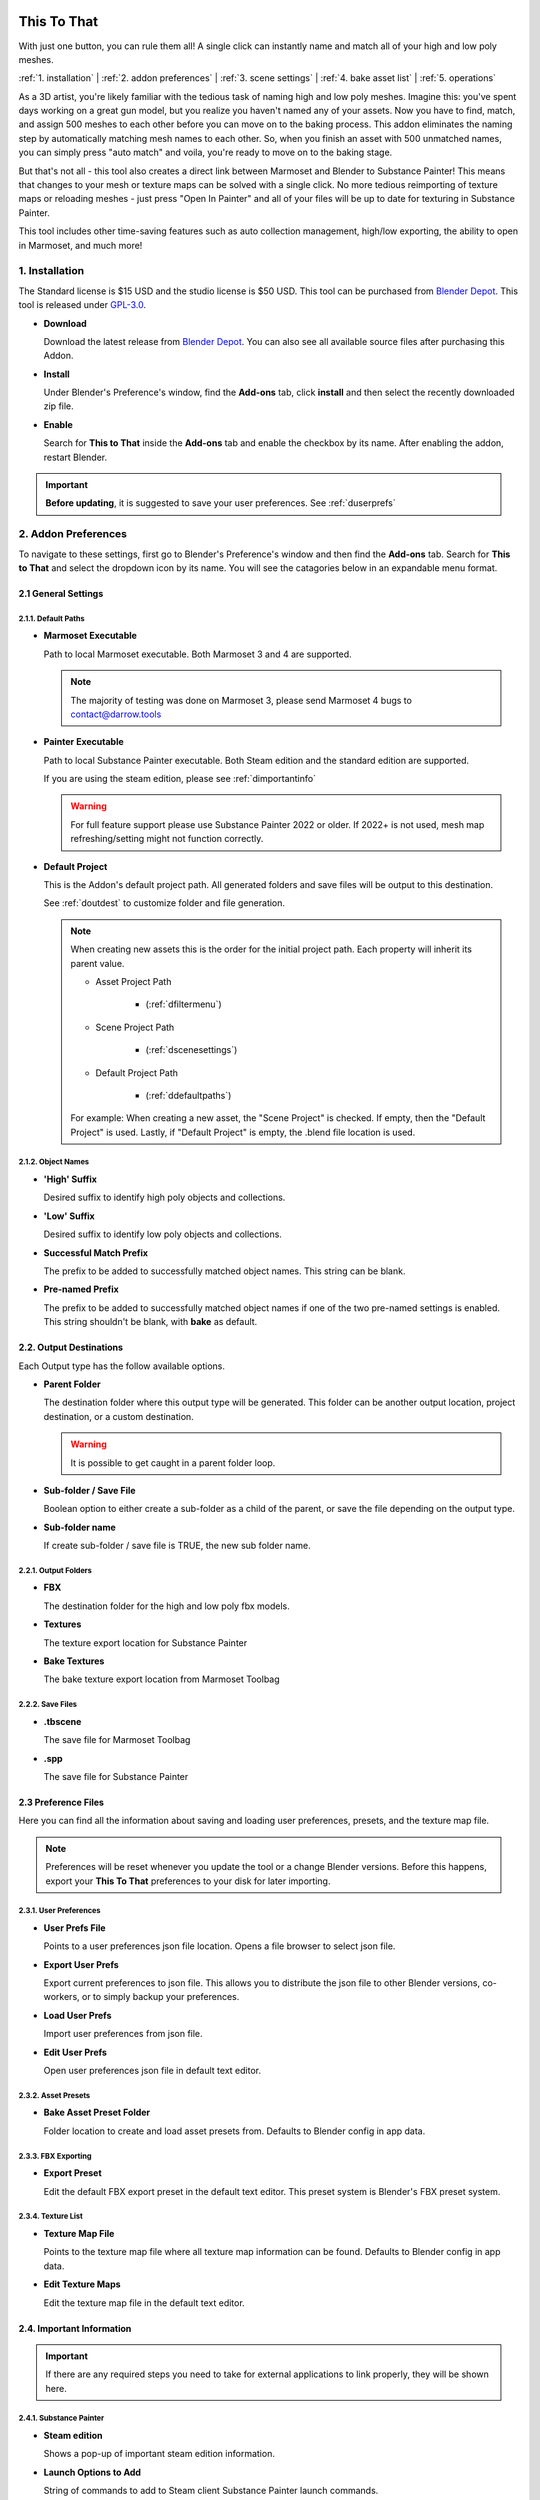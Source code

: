 .. image:: https://img.shields.io/badge/purchase-Blender%20Market-blue
    :target: https://blendermarket.com/products/this-to-that/
.. image:: https://img.shields.io/badge/standard%20license-$15-blue
    :target: https://blendermarket.com/products/this-to-that/

.. raw:: html

   <hr> 

##############
This To That
##############

With just one button, you can rule them all! A single click can instantly name and match all of your high and low poly meshes.

:ref:`1. installation` |
:ref:`2. addon preferences` |
:ref:`3. scene settings` |
:ref:`4. bake asset list` | 
:ref:`5. operations` 

.. image:: /media/CoolBox_Test_001.png
   
As a 3D artist, you're likely familiar with the tedious task of naming high and low poly meshes. Imagine this: you've spent days working on a great gun model, but you realize you haven't named any of your assets. Now you have to find, match, and assign 500 meshes to each other before you can move on to the baking process. This addon eliminates the naming step by automatically matching mesh names to each other. So, when you finish an asset with 500 unmatched names, you can simply press "auto match" and voila, you're ready to move on to the baking stage.

But that's not all - this tool also creates a direct link between Marmoset and Blender to Substance Painter! This means that changes to your mesh or texture maps can be solved with a single click. No more tedious reimporting of texture maps or reloading meshes - just press "Open In Painter" and all of your files will be up to date for texturing in Substance Painter.

This tool includes other time-saving features such as auto collection management, high/low exporting, the ability to open in Marmoset, and much more!

.. raw:: html

   <!-- https://github.com/paulirish/lite-youtube-embed -->
   <div>
   <link rel="stylesheet" href="./_static/css/lite-yt-embed.css" />  
   <script src="./_static/lite-yt-embed.js"></script>
   <lite-youtube videoid="gbh6HjmqH60" style="background-image: url('https://img.youtube.com/vi/gbh6HjmqH60/maxresdefault.jpg');">
   <button type="button" class="lty-playbtn">
      <span class="lyt-visually-hidden">ThisToThat</span>
   </button>
   </div>
   <hr> 

.. _dInstall:

1. Installation
---------------

The Standard license is $15 USD and the studio license is $50 USD. This tool can be purchased from `Blender Depot <https://blendermarket.com/products/this-to-that/>`_.  This tool is released under `GPL-3.0 <https://www.gnu.org/licenses/gpl-3.0.en.html>`_.
 
-  **Download**

   Download the latest release from `Blender Depot <https://blendermarket.com/products/this-to-that/>`_. You can also see all available source files after purchasing this Addon.

-  **Install**

   Under Blender's Preference's window, find the **Add-ons** tab, click **install** and then select the recently downloaded zip file.

-  **Enable**

   Search for **This to That** inside the **Add-ons** tab and enable the checkbox by its name. After enabling the addon, restart Blender.

.. important:: **Before updating**, it is suggested to save your user preferences. See :ref:`duserprefs` 

.. raw:: html
    
   <hr>

.. _dAddonPrefs:

2. Addon Preferences
--------------------

To navigate to these settings, first go to Blender's Preference's window and then find the **Add-ons** tab.
Search for **This to That** and select the dropdown icon by its name. You will see the catagories below in an expandable menu format.


.. _dGenSet:

2.1 General Settings
+++++++++++++++++++++

.. _dDefaultPaths:

2.1.1. Default Paths
**************************

-  **Marmoset Executable**

   Path to local Marmoset executable. Both Marmoset 3 and 4 are supported. 

   .. Note:: The majority of testing was done on Marmoset 3, please send Marmoset 4 bugs to contact@darrow.tools

-  **Painter Executable**

   Path to local Substance Painter executable. Both Steam edition and the standard edition are supported. 
  
   If you are using the steam edition, please see :ref:`dimportantinfo`

   .. warning:: For full feature support please use Substance Painter 2022 or older. If 2022+ is not used, mesh map refreshing/setting might not function correctly.

-  **Default Project**


   This is the Addon's default project path. All generated folders and save files will be output to this destination.
   
   See :ref:`doutdest` to customize folder and file generation.

   .. note::
      When creating new assets this is the order for the initial project path. Each property will inherit its parent value.

      - Asset Project Path

         -  (:ref:`dfiltermenu`)
      
      - Scene Project Path 
   
         -  (:ref:`dscenesettings`) 
      
      - Default Project Path

         - (:ref:`ddefaultpaths`) 

      For example: When creating a new asset, the "Scene Project" is checked. If empty, then the "Default Project" is used.
      Lastly, if "Default Project" is empty, the .blend file location is used.

.. _dObjNames:

2.1.2. Object Names
********************

-  **'High' Suffix**

   Desired suffix to identify high poly objects and collections.

-  **'Low' Suffix**

   Desired suffix to identify low poly objects and collections.

-  **Successful Match Prefix**

   The prefix to be added to successfully matched object names. This string can be blank.

-  **Pre-named Prefix**

   The prefix to be added to successfully matched object names if one of the two pre-named settings is enabled. This string shouldn't be blank, with **bake** as default.

.. _dOutDest:

2.2. Output Destinations
+++++++++++++++++++++++++

Each Output type has the follow available options.

-  **Parent Folder**

   The destination folder where this output type will be generated. This folder can be another output location, project destination, or a custom destination.

   .. warning:: It is possible to get caught in a parent folder loop. 
  
-  **Sub-folder / Save File**
  
   Boolean option to either create a sub-folder as a child of the parent, or save the file depending on the output type. 

-  **Sub-folder name**
  
   If create sub-folder / save file is TRUE, the new sub folder name.

.. _dOutFolder:

2.2.1. Output Folders
*********************

-  **FBX**

   The destination folder for the high and low poly fbx models.
  
-  **Textures**

   The texture export location for Substance Painter

-  **Bake Textures**

   The bake texture export location from Marmoset Toolbag

.. _dOutFile:

2.2.2. Save Files
******************

-  **.tbscene**

   The save file for Marmoset Toolbag

-  **.spp**

   The save file for Substance Painter

.. _dPrefFile:

2.3 Preference Files
+++++++++++++++++++++

Here you can find all the information about saving and loading user preferences, presets, and the texture map file.

.. note:: Preferences will be reset whenever you update the tool or a change Blender versions. Before this happens, export your **This To That** preferences to your disk for later importing.

.. _dUserPrefs:

2.3.1. User Preferences
***********************

-  **User Prefs File**

   Points to a user preferences json file location. Opens a file browser to select json file.
  
-  **Export User Prefs**
 
   Export current preferences to json file. This allows you to distribute the json file to other Blender versions, co-workers, or to simply backup your preferences.

-  **Load User Prefs**
 
   Import user preferences from json file.

-  **Edit User Prefs**
 
   Open user preferences json file in default text editor.

.. _dAssetPreset:

2.3.2. Asset Presets
********************

-  **Bake Asset Preset Folder**
  
   Folder location to create and load asset presets from. Defaults to Blender config in app data.

.. _dFBXExport:

2.3.3. FBX Exporting
********************

-  **Export Preset**

   Edit the default FBX export preset in the default text editor. This preset system is Blender's FBX preset system.

.. _dTexList:

2.3.4. Texture List
*******************

-  **Texture Map File**

   Points to the texture map file where all texture map information can be found. Defaults to Blender config in app data.
 
-  **Edit Texture Maps**

   Edit the texture map file in the default text editor.

.. _dImportantInfo:

2.4. Important Information
+++++++++++++++++++++++++++

.. important:: If there are any required steps you need to take for external applications to link properly, they will be shown here.

.. _dSubPainterInfo:

2.4.1. Substance Painter
************************

-  **Steam edition**

   Shows a pop-up of important steam edition information.

-  **Launch Options to Add**

   String of commands to add to Steam client Substance Painter launch commands.

-  **Launch Options Added**

   Boolean if launch options have been added by the user inside Steam.

.. raw:: html
    
   <hr>

.. _dSceneSettings:

3. Scene Settings
-----------------

.. _dScenePro:

3.1. Scene Project
++++++++++++++++++

-  **Scene Project**

   Scene's default project path. All newly created assets will inherit this file path.

.. _dAutoMatchSettings:

3.2. Auto Match
+++++++++++++++

-  **Apply Modifiers**

   Upon running the "Auto Match" operation, all objects associated with the asset will have their modifiers applied, parents, cleared, and transformations applied.
   This is useful if there is a lot of geometry being applied through your modifier stack and you want to insure the most successful auto match operation.


-  **Search Padding %**

   Padding percent to try and match names with. Lower values tend to offer higher chances of successful matches. 
   This is a dimensional padding percentage per axis. Essentially meaning tolerance. If you have few objects to match and low amounts of overlap, this number can be confidently larger.
   However, if you have lots of objects that overlap, it is recommend to start at zero and slowly increase.
   If this is the case, it is better to enable iterate match searching and avoid manual use.

-  **Iteration Amount**

   The amount of iterations to run the auto matcher. Search padding % starts at zero and increases until target count is hit. If this is zero the matcher will run one time at your desired search padding.

-  **Match Origins**

   When matching names, should objects have matching origin points for the match to be successful.
   There is a very small tolerance percentage behind the scenes to allow for some minor differences. 

   .. note:: If enabled and multiple objects are still unmatched, turn this setting and **iterate match searching** off, and re-run the matcher to catch more objects.

-  **Max Origin Distance**

   The maximum distance between any two objects origin point to be considered a "match". (What units are we using here?)

.. _dExport:

3.3. Export
+++++++++++

-  **Triangulate**

   On export add a Triangulate modifier to each object, if one is not already present in the modifier stack.

.. _dColl:

3.4. Collections
++++++++++++++++

-  **Delete with bake asset**

   On removal of an asset from the bake list, delete the associated collections and move all children objects to the master scene collection.

.. _dUI:

3.5. UI
++++++++++++++++

-  **Advanced**

   Toggle the UI to show advanced operations.

-  **Show Copying Tools**

   Toggle the UI to show manual copy operations.

-  **Copy Collections**
   If enabled, the functionality of the **Mark** buttons will be changed allowing for the ability to select and mark collections instead of objects. This is enabled by default. 
   If disabled, the functionality of the **Mark** buttons will be a standard object selection.

   | The **Mark** buttons icon will visually indicate this setting. If enabled, a collection icon will appear. If disabled, a object icon will appear.

.. raw:: html
    
   <hr>

.. _dBakeList:

4. Bake Asset List
------------------

This is where you can find the bake assets associated with your Blender scene. This is a list of collections that stores data associated with the new bake group.
We can change information on a per asset level, allowing you to switch the working bake group easily and retain the relevant information.   

.. _dListOps:

4.1. List Operations
++++++++++++++++++++

.. _dAdd:

4.1.1. Add
**********

Add asset is located on the bake assets panel, visually indicated by a plus symbol. Upon selection, a new pop-up menu will appear with the following information.

-  **Name**
  
      Name of the new bake asset. This will default to the active collection, or active object depending on the settings below. This value can **always** be overwritten.

-  **Create From**

   -  **Collection**

      Using the **active** collection, the tool will search through its children collections and look for "low" and "high" in the **collection** names. All objects found in said collections will be used for the tool.

   -  **Selection**  

      Using the actively selected **objects**, and then choosing whether said selection are high or low poly assets.

-  **Mesh Names**

   -  **Create New**

      This will create new names for all copied objects. The objects name will inherit the asset's name plus a sequential number and optional prefix found in :ref:`2. addon preferences`
  
   -  **Highs Pre-named**

      If the original objects have already been properly named, this will copy the high objects names over in addition to a new required bake prefix defined in addon preference. This prefix is required due to the fact that the object names would then be the exact same as the copied objects, thus adding unnecessary numerical suffix's.

   -  **Lows Pre-named**

      If the original objects have already been properly named, this will copy the low objects names over in addition to a new required bake prefix defined in addon preference. This prefix is required due to the fact that the object names would then be the exact same as the copied objects, thus adding unnecessary numerical suffix's.

-  **Preset**

   -  Create from user generated presets.

.. _dRemove:

4.1.2. Remove
*************

Remove asset is located on the bake assets panel, visually indicated by a minus symbol.
With a bake asset selected this will remove all associated information including the linked bake group objects. This will not delete the original objects.

.. _dPerAssetOp:

4.2. Per Asset Operations
+++++++++++++++++++++++++

.. _dResetOp:

4.2.1. Reset
************

Found directly under the bake asset list item, this will delete all objects and collections that are children of the bake_group collection and re-build the bakegroup.

.. _dOriginal:

4.2.2. Original
***************

Found directly under the bake asset list item, this will toggle the visibility of the non-modified original collection.

.. _dLinked:

4.2.3. Linked
*************

Found directly under the bake asset list item, this will toggle the visibility of the generated bake_group collection.

.. _dFilterMenu:

4.3. Filter Menu
++++++++++++++++

-  **Preset**

   Preset file to autofil asset and scene settings with.

-  **Project**

   Output destination for generated file structure and exports. See :ref:`doutdest` to customize these new folders and save files.

.. _dGenSettings:

4.3.1. General Settings
************************

-  **Maps**

   Maps to enable inside Marmoset. This will also be sent to Substance Painter. If the map has correct Painter usage set up, it will be loaded into that mesh map slot.

.. _dMarmoToolbag:

4.3.2. Marmoset Toolbag
************************

.. note:: Marmoset Toolbag 4 is the recommended version to use.

-  **Auto Bake**

   Optional property to automatically bake using the settings defined in this panel whenever Marmoset is opened.
   This property is recommend to be off if baking complex objects that need fine tuning inside Marmoset.

-  **Texture Size**

   Size of the exported textures when baking.

-  **Bake Samples**

   Target amount of samples to bake at.

   .. Note:: 64x samples is not supported through Marmoset API. If you would like this amount of samples, manually select this property inside Marmoset.

-  **Output Format**

   Target bits per channel to export.

-  **Minimum Cage Offset**

   Default minimum cage offset.

-  **Maximum Cage Offset**

   Default maximum cage offset.

-  **Flip Normals**

   Whether or not the Y channel of the normal map should be flipped.

-  **Texture Sets**

   Should Marmoset bake on different texture sets.

   .. Note:: If this option is enabled, auto bake is enabled, and you are using Marmoset 3, auto bake will not properly run.

-  **Ambient Occlusion Distance**

   Maximum search distance for ambient occlusion.

.. _dSubPainter:

4.3.3. Substance Painter
************************

.. note:: Substance Painter 2022+ is the **highly** recommended version to use.

-  **Texture Size**

   Document resolution for Substance Painter.

-  **Format**

   Project Normal Map format.

-  **Existing Scene**

   If you have an existing project **outside** of this tools created save files, specify it here. :ref:`dopenpaintadv` will recognize this as the new save file. 

-  **Template**

   Substance Painter .spt file to create new projects from.

.. raw:: html
   
   <hr>

.. _dOps:

5. Operations
-------------

.. _dSimpleOp:

5.1. Simple Mode
++++++++++++++++

Simple mode is not recommended for overly complex objects as the wait time can be high and Blender can become unresponsive for lengthy periods of time.
It is recommended to manually run through the steps using advanced mode if your objects need extra love. 

Simple mode wraps the functions of :ref:`dadvancedmode` into two easy steps.

.. _dOpenMarmo:

5.1.1. Open in Marmoset
************************

This will exceute the following:

-  :ref:`dautomatch`

-  :ref:`dExportHighLow`

-  :ref:`dopenmarmoadv`

.. _dOpenPaint:

5.1.2. Open in Painter
************************

See :ref:`dopenpaintadv`.

.. raw:: html
    
   <hr>

.. _dAdvancedMode:

5.2. Advanced Mode
++++++++++++++++++

Advanced mode allows for complete control of the high to low baking process and this tool's unique features.
Throughout this process you are always welcome to make changes to the duplicated objects, rename them, and move them to the proper matched collection.

.. _dAutoMatch:

5.2.1. Setup and Auto Match
****************************

All high and low poly objects associated with this asset will try to be matched together using their origin points, distance from each other, dimensional box, and ray-casting.

.. note:: These settings can be edited under :ref:`dscenesettings`

If any two objects are matched, they will be renamed and moved to a new "MATCHED" collection nested inside the bake group collection.
The new names are built from your name settings when you created a new asset.

.. _dMatchSel:

5.2.2. Match Selected
*********************

With so much behind the scenes happening here, its best to learn from trial and error how this works.
However, generally speaking, you shouldn't have any confusion with this tool, as it "works" for whatever your selection is.

With any object selected, **Match Selected** becomes available. There are numerous operations happening behind the scenes depending on your selection.

.. note:: These operations will only happen if the selected objects are children of the bake group collection.
   Additionally, this action is reversible, so no need to worry if you match wrong objects. 

-  If **ONE** low poly object is selected, it is considered a new match.
  
-  If **ONE** low poly object and **ONE** high poly object are selected, it is considered a new match.

-  If **ONE** low poly object and **ANY** high poly objects are selected, all high poly objects are matched with the low poly object.

-  If **NO** low poly objects, **ONE** matched high poly, and **ANY** unmatched high poly objects are selected, the unmatched highs will be matched with the matched high.

   -  This matches floaters.

-  If **ONE** low poly object, **NO** matched high poly, and **ANY** unmatched high poly objects are selected, the unmatched highs will be matched with the matched low.

   -  This also matches floaters.

-  If **NO** low poly objects, **ANY** matched high poly, and **ANY** unmatched high poly objects are selected, the unmatched highs will be matched with the **ACTIVE** matched high.

This list is **not** dependant on selection order. 

.. warning:: If a selection is invalid, nothing will happen.

.. _dExportHighLow:

5.2.3. Export High/Low
**********************

This will export all objects in both the low matched and high matched collections. All respective objects will be combined at export meaning there will be two FBXs created. 
This will utilize an FBX export preset which can be found and edited under :ref:`duserprefs`.

The FBXs will be located in the user defined export scheme found under :ref:`doutdest`.

.. _dOpenMarmoAdv:

5.2.4. Open Asset In Marmoset
*****************************

Using the selected bake asset's :ref:`dmarmotoolbag` settings and exported FBXs, this will open the Marmoset executable defined in :ref:`ddefaultpaths`.

If you have save files enabled, upon re-running this tool, this will search for the existing save file and open it.

.. note:: This will **always** open a new instance of Marmoset Toolbag. 

.. _dOpenPaintAdv:

5.2.5. Open Asset In Painter
*****************************

Using the selected bake asset's :ref:`dSubPainter` settings, this will open the Painter executable defined in :ref:`ddefaultpaths` with launch arguments.
If you are using Steam, please see :ref:`dimportantinfo` inside addon preferences.

If Substance Painter is already open, this tool will attempt to save the existing open project first.
If you have save files enabled this will search for an existing save file and if found, open it. If there is not a save file found, a new project will be created.

If you have a template defined in your asset settings, the newly created Painter project will utilize that.
Additionally, if you have an existing scene declared inside your asset settings, this function will utilize that desired project instead of searching for the save file.

.. note:: Only **one** instance of Substance Painter will ever be open when using this tool.
